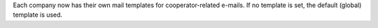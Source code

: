 Each company now has their own mail templates for cooperator-related e-mails. If
no template is set, the default (global) template is used.
